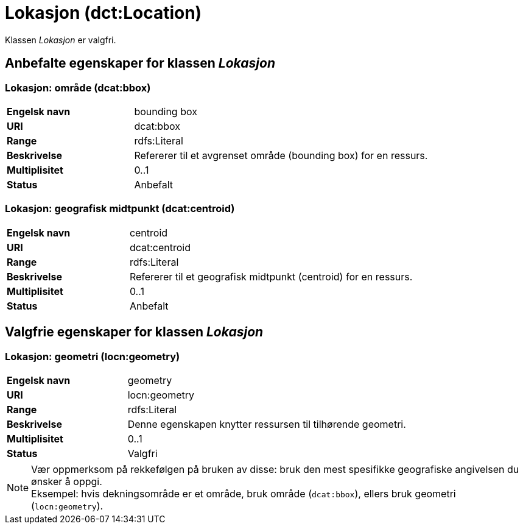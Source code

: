 = Lokasjon (dct:Location) [[Lokasjon]]

Klassen _Lokasjon_ er valgfri.

== Anbefalte egenskaper for klassen _Lokasjon_ [[Lokasjon-anbefalte-egenskaper]]

=== Lokasjon: område (dcat:bbox) [[Lokasjon-område]]
[cols="30s,70d"]
|===
|Engelsk navn| bounding box
|URI| dcat:bbox
|Range| rdfs:Literal
|Beskrivelse| Refererer til et avgrenset område (bounding box) for en ressurs.
|Multiplisitet| 0..1
|Status| Anbefalt
|===

=== Lokasjon: geografisk midtpunkt (dcat:centroid) [[Lokasjon-geografisk-midtpunkt]]

[cols="30s,70d"]
|===
|Engelsk navn| centroid
|URI| dcat:centroid
|Range| rdfs:Literal
|Beskrivelse| Refererer til et geografisk midtpunkt (centroid) for en ressurs.
|Multiplisitet| 0..1
|Status| Anbefalt
|===

== Valgfrie egenskaper for klassen _Lokasjon_

=== Lokasjon: geometri (locn:geometry) [[Lokasjon-geometri]]

[cols="30s,70d"]
|===
|Engelsk navn| geometry
|URI| locn:geometry
|Range| rdfs:Literal
|Beskrivelse| Denne egenskapen knytter ressursen til tilhørende geometri.
|Multiplisitet| 0..1
|Status| Valgfri
|===

NOTE: Vær oppmerksom på rekkefølgen på bruken av disse: bruk den mest spesifikke geografiske angivelsen du ønsker å oppgi. +
Eksempel: hvis dekningsområde er et område, bruk område (`dcat:bbox`), ellers bruk geometri (`locn:geometry`).
